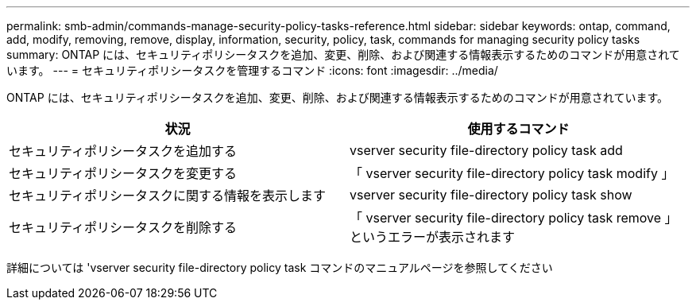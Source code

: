 ---
permalink: smb-admin/commands-manage-security-policy-tasks-reference.html 
sidebar: sidebar 
keywords: ontap, command, add, modify, removing, remove, display, information, security, policy, task, commands for managing security policy tasks 
summary: ONTAP には、セキュリティポリシータスクを追加、変更、削除、および関連する情報表示するためのコマンドが用意されています。 
---
= セキュリティポリシータスクを管理するコマンド
:icons: font
:imagesdir: ../media/


[role="lead"]
ONTAP には、セキュリティポリシータスクを追加、変更、削除、および関連する情報表示するためのコマンドが用意されています。

|===
| 状況 | 使用するコマンド 


 a| 
セキュリティポリシータスクを追加する
 a| 
vserver security file-directory policy task add



 a| 
セキュリティポリシータスクを変更する
 a| 
「 vserver security file-directory policy task modify 」



 a| 
セキュリティポリシータスクに関する情報を表示します
 a| 
vserver security file-directory policy task show



 a| 
セキュリティポリシータスクを削除する
 a| 
「 vserver security file-directory policy task remove 」というエラーが表示されます

|===
詳細については 'vserver security file-directory policy task コマンドのマニュアルページを参照してください
